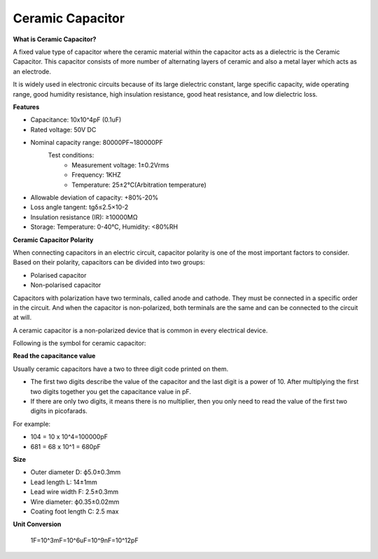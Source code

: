 .. _cpn_capacitor:


Ceramic Capacitor
============================

.. image:: img/104_capacitor.png
    :width: 100


**What is Ceramic Capacitor?**

A fixed value type of capacitor where the ceramic material within the capacitor acts as a dielectric is the Ceramic Capacitor. This capacitor consists of more number of alternating layers of ceramic and also a metal layer which acts as an electrode.

It is widely used in electronic circuits because of its large dielectric constant, large specific capacity, wide operating range, good humidity resistance, high insulation resistance, good heat resistance, and low dielectric loss.

**Features**

* Capacitance: 10x10^4pF (0.1uF)
* Rated voltage: 50V DC							
* Nominal capacity range: 80000PF~180000PF							
    Test conditions: 
        * Measurement voltage: 1±0.2Vrms   							
        * Frequency: 1KHZ							
        * Temperature: 25±2℃(Arbitration temperature)							
* Allowable deviation of capacity: +80%-20%							
* Loss angle tangent: tgδ≤2.5×10-2 							
* Insulation resistance (IR): ≥10000MΩ														
* Storage: Temperature: 0-40℃, Humidity: <80%RH							


**Ceramic Capacitor Polarity**

When connecting capacitors in an electric circuit, capacitor polarity is one of the most important factors to consider. Based on their polarity, capacitors can be divided into two groups:

* Polarised capacitor
* Non-polarised capacitor

Capacitors with polarization have two terminals, called anode and cathode. They must be connected in a specific order in the circuit. And when the capacitor is non-polarized, both terminals are the same and can be connected to the circuit at will.

A ceramic capacitor is a non-polarized device that is common in every electrical device.

Following is the symbol for ceramic capacitor:

.. image:: img/cer_cap_symbol.png
    :width: 300

**Read the capacitance value**

.. image:: img/104_capacitor.png
    :width: 100


Usually ceramic capacitors have a two to three digit code printed on them.

* The first two digits describe the value of the capacitor and the last digit is a power of 10. After multiplying the first two digits together you get the capacitance value in pF.
* If there are only two digits, it means there is no multiplier, then you only need to read the value of the first two digits in picofarads.

For example:

* 104 = 10 x 10^4=100000pF
* 681 = 68 x 10^1 = 680pF


**Size**

.. image:: img/cer_cap_size.png
    :width: 200

* Outer diameter D: ф5.0±0.3mm	
* Lead length L: 14±1mm	
* Lead wire width F: 2.5±0.3mm	
* Wire diameter: ф0.35±0.02mm	
* Coating foot length C: 2.5 max	

**Unit Conversion**

    1F=10^3mF=10^6uF=10^9nF=10^12pF



